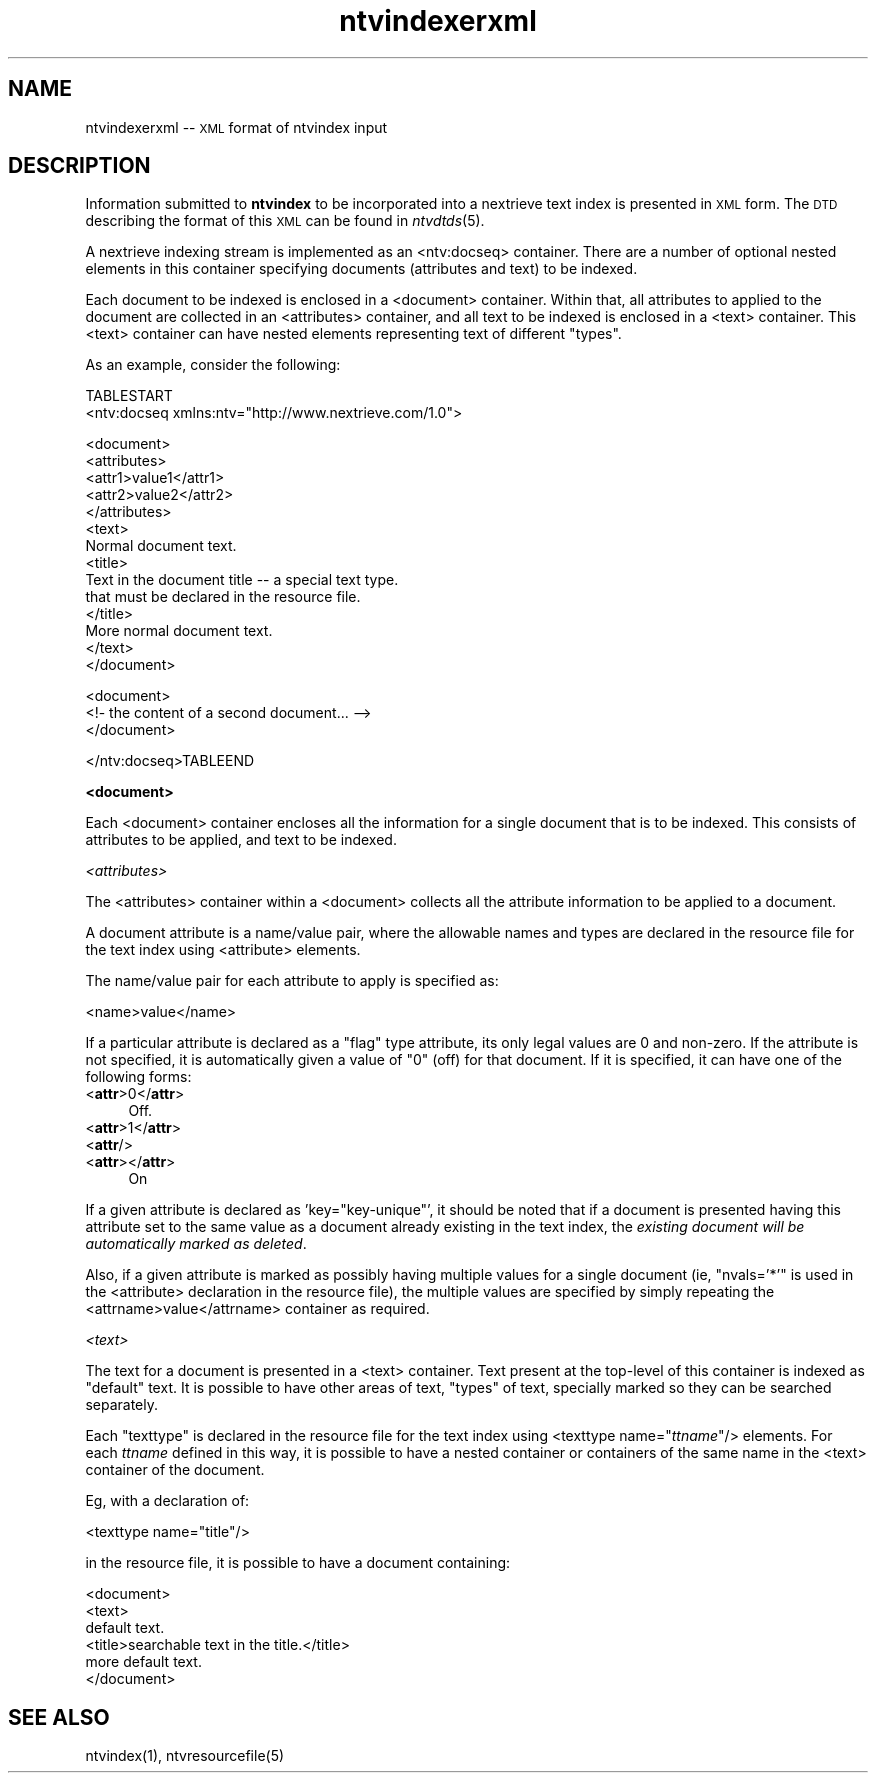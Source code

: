 .\" Automatically generated by Pod::Man version 1.15
.\" Fri Nov 22 12:11:09 2002
.\"
.\" Standard preamble:
.\" ======================================================================
.de Sh \" Subsection heading
.br
.if t .Sp
.ne 5
.PP
\fB\\$1\fR
.PP
..
.de Sp \" Vertical space (when we can't use .PP)
.if t .sp .5v
.if n .sp
..
.de Ip \" List item
.br
.ie \\n(.$>=3 .ne \\$3
.el .ne 3
.IP "\\$1" \\$2
..
.de Vb \" Begin verbatim text
.ft CW
.nf
.ne \\$1
..
.de Ve \" End verbatim text
.ft R

.fi
..
.\" Set up some character translations and predefined strings.  \*(-- will
.\" give an unbreakable dash, \*(PI will give pi, \*(L" will give a left
.\" double quote, and \*(R" will give a right double quote.  | will give a
.\" real vertical bar.  \*(C+ will give a nicer C++.  Capital omega is used
.\" to do unbreakable dashes and therefore won't be available.  \*(C` and
.\" \*(C' expand to `' in nroff, nothing in troff, for use with C<>
.tr \(*W-|\(bv\*(Tr
.ds C+ C\v'-.1v'\h'-1p'\s-2+\h'-1p'+\s0\v'.1v'\h'-1p'
.ie n \{\
.    ds -- \(*W-
.    ds PI pi
.    if (\n(.H=4u)&(1m=24u) .ds -- \(*W\h'-12u'\(*W\h'-12u'-\" diablo 10 pitch
.    if (\n(.H=4u)&(1m=20u) .ds -- \(*W\h'-12u'\(*W\h'-8u'-\"  diablo 12 pitch
.    ds L" ""
.    ds R" ""
.    ds C` ""
.    ds C' ""
'br\}
.el\{\
.    ds -- \|\(em\|
.    ds PI \(*p
.    ds L" ``
.    ds R" ''
'br\}
.\"
.\" If the F register is turned on, we'll generate index entries on stderr
.\" for titles (.TH), headers (.SH), subsections (.Sh), items (.Ip), and
.\" index entries marked with X<> in POD.  Of course, you'll have to process
.\" the output yourself in some meaningful fashion.
.if \nF \{\
.    de IX
.    tm Index:\\$1\t\\n%\t"\\$2"
..
.    nr % 0
.    rr F
.\}
.\"
.\" For nroff, turn off justification.  Always turn off hyphenation; it
.\" makes way too many mistakes in technical documents.
.hy 0
.if n .na
.\"
.\" Accent mark definitions (@(#)ms.acc 1.5 88/02/08 SMI; from UCB 4.2).
.\" Fear.  Run.  Save yourself.  No user-serviceable parts.
.bd B 3
.    \" fudge factors for nroff and troff
.if n \{\
.    ds #H 0
.    ds #V .8m
.    ds #F .3m
.    ds #[ \f1
.    ds #] \fP
.\}
.if t \{\
.    ds #H ((1u-(\\\\n(.fu%2u))*.13m)
.    ds #V .6m
.    ds #F 0
.    ds #[ \&
.    ds #] \&
.\}
.    \" simple accents for nroff and troff
.if n \{\
.    ds ' \&
.    ds ` \&
.    ds ^ \&
.    ds , \&
.    ds ~ ~
.    ds /
.\}
.if t \{\
.    ds ' \\k:\h'-(\\n(.wu*8/10-\*(#H)'\'\h"|\\n:u"
.    ds ` \\k:\h'-(\\n(.wu*8/10-\*(#H)'\`\h'|\\n:u'
.    ds ^ \\k:\h'-(\\n(.wu*10/11-\*(#H)'^\h'|\\n:u'
.    ds , \\k:\h'-(\\n(.wu*8/10)',\h'|\\n:u'
.    ds ~ \\k:\h'-(\\n(.wu-\*(#H-.1m)'~\h'|\\n:u'
.    ds / \\k:\h'-(\\n(.wu*8/10-\*(#H)'\z\(sl\h'|\\n:u'
.\}
.    \" troff and (daisy-wheel) nroff accents
.ds : \\k:\h'-(\\n(.wu*8/10-\*(#H+.1m+\*(#F)'\v'-\*(#V'\z.\h'.2m+\*(#F'.\h'|\\n:u'\v'\*(#V'
.ds 8 \h'\*(#H'\(*b\h'-\*(#H'
.ds o \\k:\h'-(\\n(.wu+\w'\(de'u-\*(#H)/2u'\v'-.3n'\*(#[\z\(de\v'.3n'\h'|\\n:u'\*(#]
.ds d- \h'\*(#H'\(pd\h'-\w'~'u'\v'-.25m'\f2\(hy\fP\v'.25m'\h'-\*(#H'
.ds D- D\\k:\h'-\w'D'u'\v'-.11m'\z\(hy\v'.11m'\h'|\\n:u'
.ds th \*(#[\v'.3m'\s+1I\s-1\v'-.3m'\h'-(\w'I'u*2/3)'\s-1o\s+1\*(#]
.ds Th \*(#[\s+2I\s-2\h'-\w'I'u*3/5'\v'-.3m'o\v'.3m'\*(#]
.ds ae a\h'-(\w'a'u*4/10)'e
.ds Ae A\h'-(\w'A'u*4/10)'E
.    \" corrections for vroff
.if v .ds ~ \\k:\h'-(\\n(.wu*9/10-\*(#H)'\s-2\u~\d\s+2\h'|\\n:u'
.if v .ds ^ \\k:\h'-(\\n(.wu*10/11-\*(#H)'\v'-.4m'^\v'.4m'\h'|\\n:u'
.    \" for low resolution devices (crt and lpr)
.if \n(.H>23 .if \n(.V>19 \
\{\
.    ds : e
.    ds 8 ss
.    ds o a
.    ds d- d\h'-1'\(ga
.    ds D- D\h'-1'\(hy
.    ds th \o'bp'
.    ds Th \o'LP'
.    ds ae ae
.    ds Ae AE
.\}
.rm #[ #] #H #V #F C
.\" ======================================================================
.\"
.IX Title "ntvindexerxml 5"
.TH ntvindexerxml 5 "2.0.0" "2002-11-22" "NexTrieve"
.UC
.SH "NAME"
ntvindexerxml \*(-- \s-1XML\s0 format of ntvindex input
.SH "DESCRIPTION"
.IX Header "DESCRIPTION"
Information submitted to \fBntvindex\fR to be incorporated into a nextrieve
text index is presented in \s-1XML\s0 form.
The \s-1DTD\s0 describing the format of this \s-1XML\s0
can be found in \fIntvdtds\fR\|(5).
.PP
A nextrieve indexing stream is implemented as an <ntv:docseq> container.
There are a number of optional nested
elements in this container specifying documents (attributes and text)
to be indexed.
.PP
Each document to be indexed is enclosed in a <document> container.  Within
that, all attributes to applied to the document are collected in an
<attributes> container, and all text to be indexed is enclosed in
a <text> container.  This <text> container can have nested elements
representing text of different \*(L"types\*(R".
.PP
As an example, consider the following:
.PP
.Vb 2
\&    TABLESTART
\&    <ntv:docseq xmlns:ntv="http://www.nextrieve.com/1.0">
.Ve
.Vb 14
\&        <document>
\&            <attributes>
\&                <attr1>value1</attr1>
\&                <attr2>value2</attr2>
\&            </attributes>
\&            <text>
\&                Normal document text.
\&                <title>
\&                    Text in the document title -- a special text type.
\&                    that must be declared in the resource file.
\&                </title>
\&                More normal document text.
\&            </text>
\&        </document>
.Ve
.Vb 3
\&        <document>
\&            <!- the content of a second document... -->
\&        </document>
.Ve
.Vb 1
\&    </ntv:docseq>TABLEEND
.Ve
.Sh "<document>"
.IX Subsection "<document>"
Each <document> container encloses all the information for a single
document that is to be indexed.  This consists of attributes to be
applied, and text to be indexed.
.PP
.I "<attributes>"
.IX Subsection "<attributes>"
.PP
The <attributes> container within a <document> collects all the
attribute information to be applied to a document.
.PP
A document attribute is a name/value pair, where the allowable
names and types are declared in the resource file for the text index
using <attribute> elements.
.PP
The name/value pair for each attribute to apply is specified as:
.PP
.Vb 1
\&    <name>value</name>
.Ve
If a particular attribute is declared as a \*(L"flag\*(R" type attribute, its
only legal values are 0 and non-zero.  If the attribute is not specified,
it is automatically given a value of \*(L"0\*(R" (off) for that document.
If it is specified, it can have one of the following forms:
.Ip "<\fBattr\fR>0</\fBattr\fR>" 4
.IX Item "<attr>0</attr>"
Off.
.Ip "<\fBattr\fR>1</\fBattr\fR>" 4
.IX Item "<attr>1</attr>"
.PD 0
.Ip "<\fBattr\fR/>" 4
.IX Item "<attr/>"
.Ip "<\fBattr\fR></\fBattr\fR>" 4
.IX Item "<attr></attr>"
.PD
On
.PP
If a given attribute is declared as 'key=\*(L"key-unique\*(R"', it should be noted
that if a document is presented having this attribute set to the same value
as a document already existing in the text index, the \fIexisting document
will be automatically marked as deleted\fR.
.PP
Also, if a given attribute is marked as possibly having multiple values
for a single document (ie, \*(L"nvals='*'\*(R" is used in the <attribute>
declaration in the resource file), the multiple values are specified
by simply repeating the <attrname>value</attrname> container as
required.
.PP
.I "<text>"
.IX Subsection "<text>"
.PP
The text for a document is presented in a <text> container.  Text present
at the top-level of this container is indexed as \*(L"default\*(R" text.  It
is possible to have other areas of text, \*(L"types\*(R" of text, specially
marked so they can be searched separately.
.PP
Each \*(L"texttype\*(R" is declared in the resource file for the text index
using <texttype name="\fIttname\fR"/> elements.  For each \fIttname\fR
defined in this way, it is possible to have a nested container or
containers of the same name in the <text> container of the document.
.PP
Eg, with a declaration of:
.PP
.Vb 1
\&    <texttype name="title"/>
.Ve
in the resource file, it is possible to have a document containing:
.PP
.Vb 6
\&    <document>
\&        <text>
\&        default text.
\&        <title>searchable text in the title.</title>
\&        more default text.
\&    </document>
.Ve
.SH "SEE ALSO"
.IX Header "SEE ALSO"
.Vb 1
\&    ntvindex(1), ntvresourcefile(5)
.Ve
